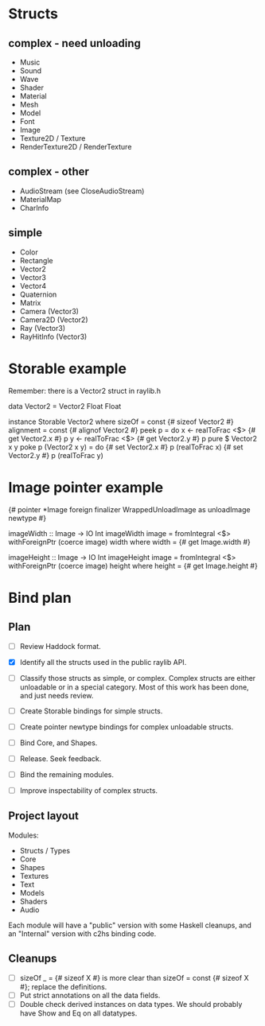 * Structs
** complex - need unloading
- Music
- Sound
- Wave
- Shader
- Material
- Mesh
- Model
- Font
- Image
- Texture2D / Texture
- RenderTexture2D / RenderTexture
** complex - other
- AudioStream (see CloseAudioStream)
- MaterialMap
- CharInfo
** simple
- Color
- Rectangle
- Vector2
- Vector3
- Vector4
- Quaternion
- Matrix
- Camera (Vector3)
- Camera2D (Vector2)
- Ray (Vector3)
- RayHitInfo (Vector3)
* Storable example
Remember: there is a Vector2 struct in raylib.h

data Vector2 = Vector2 Float Float

instance Storable Vector2 where
    sizeOf = const {# sizeof Vector2 #}
    alignment = const {# alignof Vector2 #}
    peek p = do
        x <- realToFrac <$> {# get Vector2.x #} p
        y <- realToFrac <$> {# get Vector2.y #} p
        pure $ Vector2 x y
    poke p (Vector2 x y) = do
        {# set Vector2.x #} p (realToFrac x)
        {# set Vector2.y #} p (realToFrac y)
* Image pointer example
{# pointer *Image foreign finalizer WrappedUnloadImage as unloadImage newtype #}

imageWidth :: Image -> IO Int
imageWidth image = fromIntegral <$> withForeignPtr (coerce image) width
  where width = {# get Image.width #}

imageHeight :: Image -> IO Int
imageHeight image = fromIntegral <$> withForeignPtr (coerce image) height
  where height = {# get Image.height #}
* Bind plan
** Plan
- [ ] Review Haddock format.

- [X] Identify all the structs used in the public raylib API.

- [ ] Classify those structs as simple, or complex. Complex structs are either unloadable or in a special category. Most of this work has been done, and just needs review.

- [ ] Create Storable bindings for simple structs.

- [ ] Create pointer newtype bindings for complex unloadable structs.

- [ ] Bind Core, and Shapes.

- [ ] Release. Seek feedback.

- [ ] Bind the remaining modules.

- [ ] Improve inspectability of complex structs.
** Project layout
Modules:
- Structs / Types
- Core
- Shapes
- Textures
- Text
- Models
- Shaders
- Audio

Each module will have a "public" version with some Haskell cleanups, and an "Internal" version with c2hs binding code.
** Cleanups
- [ ] sizeOf _ = {# sizeof X #} is more clear than sizeOf = const {# sizeof X #}; replace the definitions.
- [ ] Put strict annotations on all the data fields.
- [ ] Double check derived instances on data types. We should probably have Show and Eq on all datatypes.
